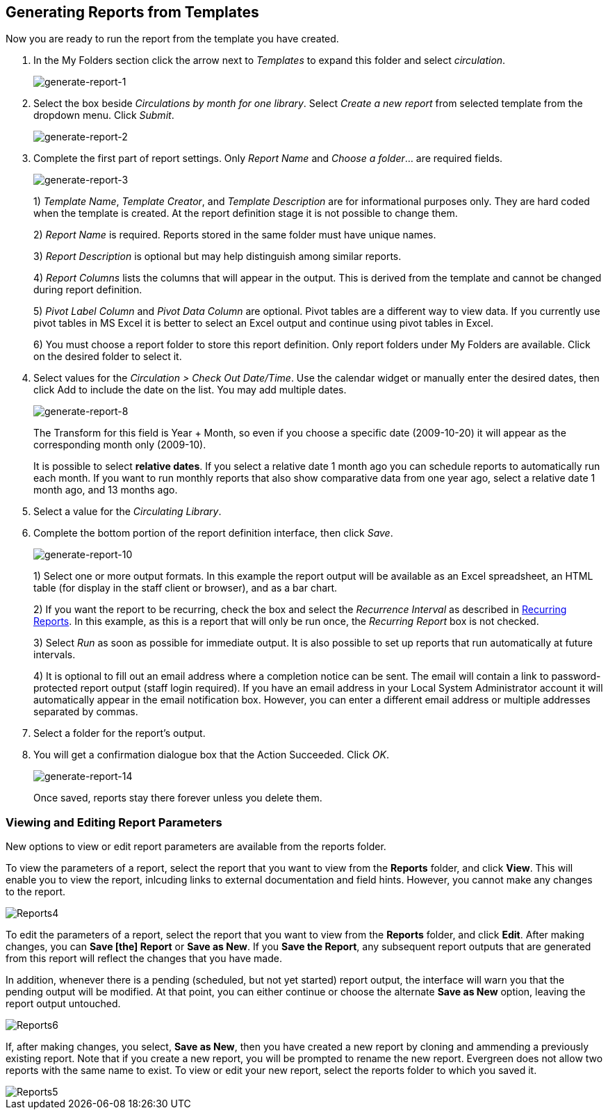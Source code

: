 [[generating_reports]]
Generating Reports from Templates
----------------------------------

indexterm:[reports, generating]

Now you are ready to run the report from the template you have created.

. In the My Folders section click the arrow next to _Templates_ to expand this 
folder and select _circulation_.
+
image::media/generate-report-1.png[generate-report-1]
+
. Select the box beside _Circulations by month for one library_. Select _Create a 
new report_ from selected template from the dropdown menu. Click _Submit_. 
+
image::media/generate-report-2.png[generate-report-2]
+
. Complete the first part of report settings. Only _Report Name_ and _Choose a 
folder_... are required fields.
+
image::media/generate-report-3.png[generate-report-3]
+
1)  _Template Name_, _Template Creator_, and _Template Description_ are for 
informational purposes only. They are hard coded when the template is created. 
At the report definition stage it is not possible to change them.
+
2)  _Report Name_ is required. Reports stored in the same folder must have unique 
names.
+
3) _Report Description_ is optional but may help distinguish among similar 
reports.
+
4)  _Report Columns_ lists the columns that will appear in the output. This is 
derived from the template and cannot be changed during report definition.
+
5)  _Pivot Label Column_ and _Pivot Data Column_ are optional. Pivot tables are a 
different way to view data. If you currently use pivot tables in MS Excel it is 
better to select an Excel output and continue using pivot tables in Excel.
+
6)  You must choose a report folder to store this report definition. Only report 
folders under My Folders are available. Click on the desired folder to select it.
+
. Select values for the _Circulation > Check Out Date/Time_. Use the calendar 
widget or manually enter the desired dates, then click Add to include the date 
on the list. You may add multiple dates.
+
image::media/generate-report-8.png[generate-report-8]
+
The Transform for this field is Year + Month, so even if you choose a specific 
date (2009-10-20) it will appear as the corresponding month only (2009-10).
+
It is possible to select *relative dates*. If you select a relative date 1 month 
ago you can schedule reports to automatically run each month. If you want to run 
monthly reports that also show comparative data from one year ago, select a 
relative date 1 month ago, and 13 months ago.
+
. Select a value for the _Circulating Library_.
. Complete the bottom portion of the report definition interface, then click 
_Save_.
+
image::media/generate-report-10.png[generate-report-10]
+
1) Select one or more output formats. In this example the report output will be 
available as an Excel spreadsheet, an HTML table (for display in the staff 
client or browser), and as a bar chart.
+
2) If you want the report to be recurring, check the box and select the 
_Recurrence Interval_ as described in <<recurring_reports,Recurring Reports>>.  
In this example, as this is a report that will only be run once, the _Recurring 
Report_ box is not checked.
+
3) Select _Run_ as soon as possible for immediate output. It is also possible to 
set up reports that run automatically at future intervals.
+
4) It is optional to fill out an email address where a completion notice can be 
sent. The email will contain a link to password-protected report output (staff 
login required). If you have an email address in your Local System Administrator 
account it will automatically appear in the email notification box.  However, 
you can enter a different email address or multiple addresses separated by commas.
+
. Select a folder for the report's output.
. You will get a confirmation dialogue box that the Action Succeeded. Click _OK_.
+
image::media/generate-report-14.png[generate-report-14]
+
Once saved, reports stay there forever unless you delete them.

Viewing and Editing Report Parameters
~~~~~~~~~~~~~~~~~~~~~~~~~~~~~~~~~~~~~

New options to view or edit report parameters are available from the reports folder.

To view the parameters of a report, select the report that you want to view from the *Reports* folder, and click *View*.  This will enable you to view the report, inlcuding links to external documentation and field hints.  However, you cannot make any changes to the report.

image::media/2_7_Enhancements_to_Reports4.jpg[Reports4]


To edit the parameters of a report, select the report that you want to view from the *Reports* folder, and click *Edit*.  After making changes, you can *Save [the] Report* or *Save as New*.  If you *Save the Report*, any subsequent report outputs that are generated from this report will reflect the changes that you have made.

In addition, whenever there is a pending (scheduled, but not yet started) report output, the interface will warn you that the pending output will be modified.  At that point, you can either continue or choose the alternate *Save as New* option, leaving the report output untouched.


image::media/2_7_Enhancements_to_Reports6.jpg[Reports6]


If, after making changes, you select, *Save as New*, then you have created a new report by cloning and ammending a previously existing report. Note that if you create a new report, you will be prompted to rename the new report. Evergreen does not allow two reports with the same name to exist. To view or edit your new report,  select the reports folder to which you saved it.

image::media/2_7_Enhancements_to_Reports5.jpg[Reports5]
